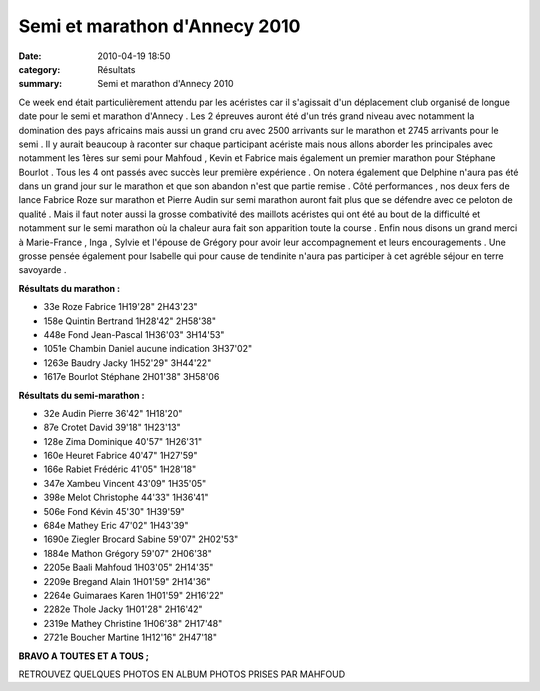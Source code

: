 Semi et marathon d'Annecy 2010
==============================

:date: 2010-04-19 18:50
:category: Résultats
:summary: Semi et marathon d'Annecy 2010

|tous préparés à la gagne| Ce week end était particulièrement attendu par les acéristes car il s'agissait d'un déplacement club organisé de longue date pour le semi et marathon d'Annecy . Les 2 épreuves auront été d'un trés grand niveau avec notamment la domination des pays africains mais aussi un grand cru avec 2500 arrivants sur le marathon et 2745 arrivants pour le semi . Il y aurait beaucoup à raconter sur chaque participant acériste mais nous allons aborder les principales avec notamment les 1ères sur semi pour Mahfoud , Kevin et Fabrice mais également un premier marathon pour Stéphane Bourlot . Tous les 4 ont passés avec succès leur première expérience . On notera également que Delphine n'aura pas été dans un grand jour sur le marathon et que son abandon n'est que partie remise . Côté performances , nos deux fers de lance Fabrice Roze sur marathon et Pierre Audin sur semi marathon auront fait plus que se défendre avec ce peloton de qualité . Mais il faut noter aussi la grosse combativité des maillots acéristes qui ont été au bout de la difficulté et notamment sur le semi marathon où la chaleur aura fait son apparition toute la course . Enfin nous disons un grand merci à Marie-France , Inga , Sylvie et l'épouse de Grégory pour avoir leur accompagnement et leurs encouragements . Une grosse pensée également pour Isabelle qui pour cause de tendinite n'aura pas participer à cet agréble séjour en terre savoyarde .


**Résultats du marathon :**



- 33e 	Roze Fabrice 	1H19'28" 	2H43'23" 	 
- 158e 	Quintin Bertrand 	1H28'42" 	2H58'38" 	 
- 448e 	Fond Jean-Pascal 	1H36'03" 	3H14'53" 	 
- 1051e 	Chambin Daniel 	aucune indication 	3H37'02" 	 
- 1263e 	Baudry Jacky 	1H52'29" 	3H44'22" 	 
- 1617e 	Bourlot Stéphane 	2H01'38" 	3H58'06

**Résultats du semi-marathon :**



- 32e 	Audin Pierre  	36'42"  	1H18'20"  	 
- 87e  	Crotet David 	39'18"  	1H23'13"  	 
- 128e  	Zima Dominique  	40'57"  	1H26'31"  	 
- 160e  	Heuret Fabrice 	40'47"  	1H27'59"  	
- 166e  	Rabiet Frédéric 	41'05"  	1H28'18"  	 
- 347e  	Xambeu Vincent  	43'09"  	1H35'05"  	 
- 398e  	Melot Christophe  	44'33"  	1H36'41"  	 
- 506e 	Fond Kévin  	45'30"  	1H39'59"  	  
- 684e  	Mathey Eric  	47'02"  	1H43'39"  	 
- 1690e  	Ziegler Brocard Sabine  	59'07"  	2H02'53"  	 
- 1884e  	Mathon Grégory  	59'07"  	2H06'38"  	 
- 2205e  	Baali Mahfoud  	1H03'05"  	2H14'35"  	  
- 2209e  	Bregand Alain  	1H01'59"  	2H14'36"  	 
- 2264e  	Guimaraes Karen   	1H01'59"  	2H16'22"  	 
- 2282e  	Thole Jacky  	1H01'28"  	2H16'42"  	 
- 2319e  	Mathey Christine  	1H06'38"  	2H17'48"  	 
- 2721e  	Boucher Martine  	1H12'16"  	2H47'18"  


**BRAVO A TOUTES ET A TOUS ;**


RETROUVEZ QUELQUES PHOTOS EN ALBUM PHOTOS PRISES PAR MAHFOUD

.. |tous préparés à la gagne| image:: http://assets.acr-dijon.org/old/httpimgover-blogcom300x2010120862annecy-semi-et-marathon-2010-tous-prepares-a-la-gagne.JPG
